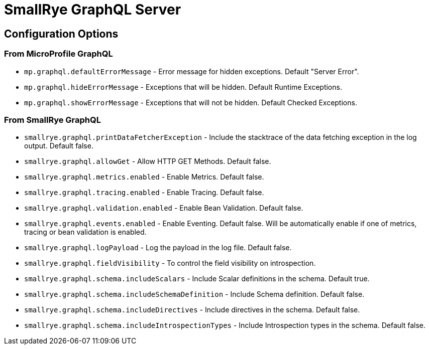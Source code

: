 = SmallRye GraphQL Server

== Configuration Options

=== From MicroProfile GraphQL

* `mp.graphql.defaultErrorMessage` - Error message for hidden exceptions. Default "Server Error".
* `mp.graphql.hideErrorMessage` - Exceptions that will be hidden. Default Runtime Exceptions.
* `mp.graphql.showErrorMessage` - Exceptions that will not be hidden. Default Checked Exceptions.

=== From SmallRye GraphQL

* `smallrye.graphql.printDataFetcherException` - Include the stacktrace of the data fetching exception in the log output. Default false.
* `smallrye.graphql.allowGet` - Allow HTTP GET Methods. Default false.
* `smallrye.graphql.metrics.enabled` - Enable Metrics. Default false.
* `smallrye.graphql.tracing.enabled` - Enable Tracing. Default false.
* `smallrye.graphql.validation.enabled` - Enable Bean Validation. Default false.
* `smallrye.graphql.events.enabled` - Enable Eventing. Default false. Will be automatically enable if one of metrics, tracing or bean validation is enabled.
* `smallrye.graphql.logPayload` - Log the payload in the log file. Default false.
* `smallrye.graphql.fieldVisibility` - To control the field visibility on introspection.
* `smallrye.graphql.schema.includeScalars` - Include Scalar definitions in the schema. Default true.
* `smallrye.graphql.schema.includeSchemaDefinition` - Include Schema definition. Default false.
* `smallrye.graphql.schema.includeDirectives` - Include directives in the schema. Default false.
* `smallrye.graphql.schema.includeIntrospectionTypes` - Include Introspection types in the schema. Default false.